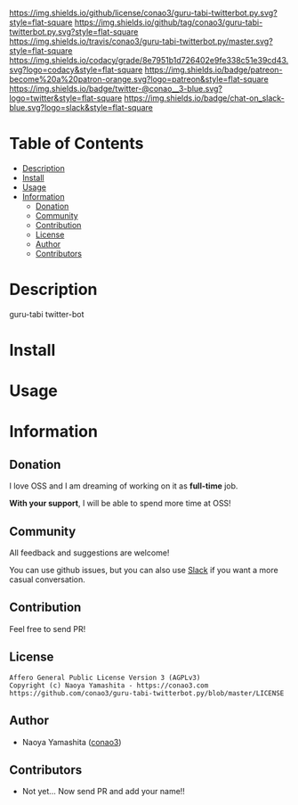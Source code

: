 #+author: conao3
#+date: <2018-10-25 Thu>

[[https://github.com/conao3/guru-tabi-twitterbot.py][https://raw.githubusercontent.com/conao3/files/master/blob/headers/png/guru-tabi-twitterbot.py.png]]
[[https://github.com/conao3/guru-tabi-twitterbot.py/blob/master/LICENSE][https://img.shields.io/github/license/conao3/guru-tabi-twitterbot.py.svg?style=flat-square]]
[[https://github.com/conao3/guru-tabi-twitterbot.py/releases][https://img.shields.io/github/tag/conao3/guru-tabi-twitterbot.py.svg?style=flat-square]]
[[https://travis-ci.org/conao3/guru-tabi-twitterbot.py][https://img.shields.io/travis/conao3/guru-tabi-twitterbot.py/master.svg?style=flat-square]]
[[https://app.codacy.com/project/conao3/guru-tabi-twitterbot.py/dashboard][https://img.shields.io/codacy/grade/8e7951b1d726402e9fe338c51e39cd43.svg?logo=codacy&style=flat-square]]
[[https://www.patreon.com/conao3][https://img.shields.io/badge/patreon-become%20a%20patron-orange.svg?logo=patreon&style=flat-square]]
[[https://twitter.com/conao_3][https://img.shields.io/badge/twitter-@conao__3-blue.svg?logo=twitter&style=flat-square]]
[[https://conao3-support.slack.com/join/shared_invite/enQtNjUzMDMxODcyMjE1LWUwMjhiNTU3Yjk3ODIwNzAxMTgwOTkxNmJiN2M4OTZkMWY0NjI4ZTg4MTVlNzcwNDY2ZjVjYmRiZmJjZDU4MDE][https://img.shields.io/badge/chat-on_slack-blue.svg?logo=slack&style=flat-square]]

* Table of Contents
- [[#description][Description]]
- [[#install][Install]]
- [[#usage][Usage]]
- [[#information][Information]]
  - [[#donation][Donation]]
  - [[#community][Community]]
  - [[#contribution][Contribution]]
  - [[#license][License]]
  - [[#author][Author]]
  - [[#contributors][Contributors]]

* Description
guru-tabi twitter-bot

* Install

* Usage

* Information
** Donation
I love OSS and I am dreaming of working on it as *full-time* job.

*With your support*, I will be able to spend more time at OSS!

[[https://www.patreon.com/conao3][https://c5.patreon.com/external/logo/become_a_patron_button.png]]

** Community
All feedback and suggestions are welcome!

You can use github issues, but you can also use [[https://conao3-support.slack.com/join/shared_invite/enQtNjUzMDMxODcyMjE1LWUwMjhiNTU3Yjk3ODIwNzAxMTgwOTkxNmJiN2M4OTZkMWY0NjI4ZTg4MTVlNzcwNDY2ZjVjYmRiZmJjZDU4MDE][Slack]]
if you want a more casual conversation.

** Contribution
Feel free to send PR!

** License
#+begin_example
  Affero General Public License Version 3 (AGPLv3)
  Copyright (c) Naoya Yamashita - https://conao3.com
  https://github.com/conao3/guru-tabi-twitterbot.py/blob/master/LICENSE
#+end_example

** Author
- Naoya Yamashita ([[https://github.com/conao3][conao3]])

** Contributors
- Not yet... Now send PR and add your name!!
